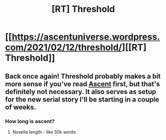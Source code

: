 #+TITLE: [RT] Threshold

* [[https://ascentuniverse.wordpress.com/2021/02/12/threshold/][[RT] Threshold]]
:PROPERTIES:
:Author: TheUtilitaria
:Score: 15
:DateUnix: 1613163467.0
:DateShort: 2021-Feb-13
:END:

** Back once again! Threshold probably makes a bit more sense if you've read [[https://ascentuniverse.wordpress.com/2017/09/28/chapter-1-necessity/][Ascent]] first, but that's definitely not necessary. It also serves as setup for the new serial story I'll be starting in a couple of weeks.
:PROPERTIES:
:Author: TheUtilitaria
:Score: 7
:DateUnix: 1613163530.0
:DateShort: 2021-Feb-13
:END:

*** How long is ascent?
:PROPERTIES:
:Author: GlueBoy
:Score: 3
:DateUnix: 1613196064.0
:DateShort: 2021-Feb-13
:END:

**** Novella length - like 50k words
:PROPERTIES:
:Author: TheUtilitaria
:Score: 3
:DateUnix: 1613209381.0
:DateShort: 2021-Feb-13
:END:
